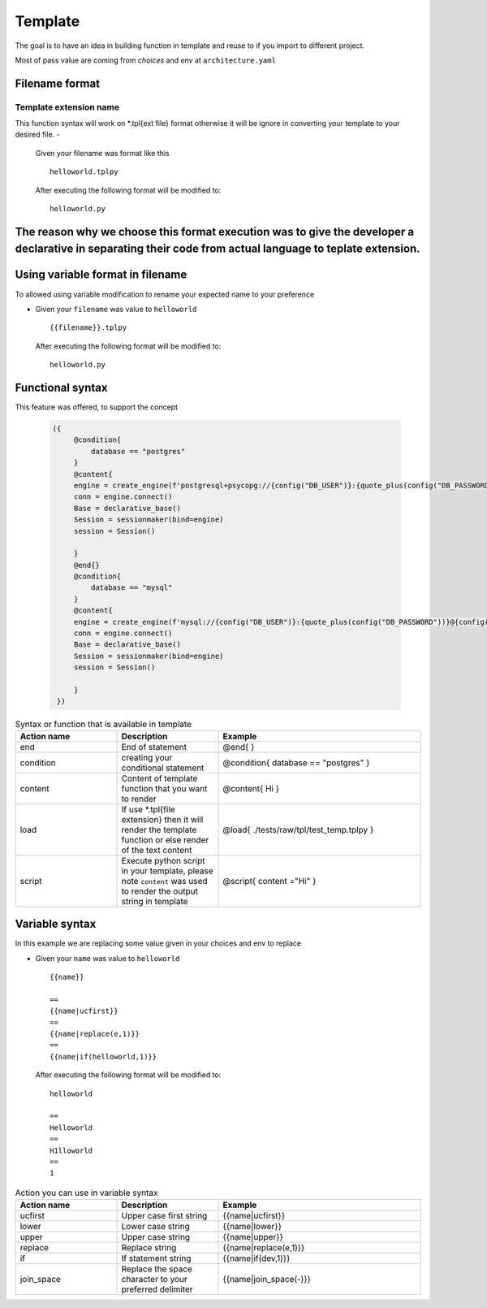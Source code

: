 ============
Template
============
The goal is to have an idea in building function in template and reuse to if you import to different project.

Most of pass value are coming from `choices` and `env` at ``architecture.yaml``


Filename format
----------------
------------------------
Template extension name
------------------------
This function syntax will work on *.tpl{ext file} format otherwise it will be ignore in converting your template to your desired file.
-   

    Given your filename was format like this

    ::

        helloworld.tplpy

    After executing the following format will be modified to:

    ::

        helloworld.py

The reason why we choose this format execution was to give the developer a declarative in separating their code from actual language to teplate extension.
----------------------------------
Using variable format in filename
----------------------------------
To allowed using variable modification to rename your expected name to your preference

-   

    Given your ``filename`` was value to ``helloworld``

    ::

        {{filename}}.tplpy

    After executing the following format will be modified to:

    ::

        helloworld.py

Functional syntax
------------------
This feature was offered, to support the concept 

 .. code-block:: html


   ({   
        @condition{
            database == "postgres"
        }
        @content{
        engine = create_engine(f'postgresql+psycopg://{config("DB_USER")}:{quote_plus(config("DB_PASSWORD"))}@{config("DB_CONNECTION")}/{config("DB_NAME")}')
        conn = engine.connect()
        Base = declarative_base()
        Session = sessionmaker(bind=engine)
        session = Session()

        }
        @end{}
        @condition{
            database == "mysql"
        }
        @content{
        engine = create_engine(f'mysql://{config("DB_USER")}:{quote_plus(config("DB_PASSWORD"))}@{config("DB_CONNECTION")}/{config("DB_NAME")}')
        conn = engine.connect()
        Base = declarative_base()
        Session = sessionmaker(bind=engine)
        session = Session()

        }
    })

.. list-table:: Syntax or function that is available in template
   :widths: 25 25 50
   :header-rows: 1

   * - Action name
     - Description
     - Example
   * - end
     - End of statement 
     - @end{ }
   * - condition
     - creating your conditional statement	
     - @condition{ database == "postgres" }
   * - content
     - Content of template function that you want to render	
     - @content{ Hi }
   * - load
     - If use *.tpl{file extension} then it will render the template function or else render of the text content	 
     - @load{ ./tests/raw/tpl/test_temp.tplpy }
   * - script
     - Execute python script in your template, please note ``content`` was used to render the output string in template
     - @script{ content ="Hi" }      

Variable syntax
----------------


In this example we are replacing some value given in your choices and env to replace

-   

    Given your ``name`` was value to ``helloworld``

    ::

        {{name}}

        ==
        {{name|ucfirst}}
        ==
        {{name|replace(e,1)}}
        ==
        {{name|if(helloworld,1)}}

    After executing the following format will be modified to:

    ::

        helloworld

        ==
        Helloworld
        ==
        H1lloworld
        ==
        1


.. list-table:: Action you can use in variable syntax
   :widths: 25 25 50
   :header-rows: 1

   * - Action name
     - Description
     - Example
   * - ucfirst
     - Upper case first string	
     - {{name|ucfirst}}
   * - lower
     - Lower case string
     - {{name|lower}}
   * - upper
     - Upper case string	
     - {{name|upper}}
   * - replace
     - Replace string
     - {{name|replace(e,1)}}
   * - if
     - If statement string	
     - {{name|if(dev,1)}}
   * - join_space
     - Replace the space character to your preferred delimiter	
     - {{name|join_space(-)}}   

